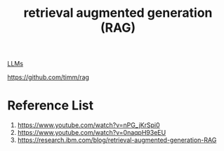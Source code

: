 :PROPERTIES:
:ID:       a539c529-5769-4f17-9fb3-c75ef7bd84c4
:END:
#+title: retrieval augmented generation (RAG)

[[id:ab03a99b-2c97-4664-a1e6-680a86721f3a][LLMs]]

https://github.com/timm/rag

* Reference List
1. https://www.youtube.com/watch?v=nPG_jKrSpi0
2. https://www.youtube.com/watch?v=0naqpH93eEU
3. https://research.ibm.com/blog/retrieval-augmented-generation-RAG

